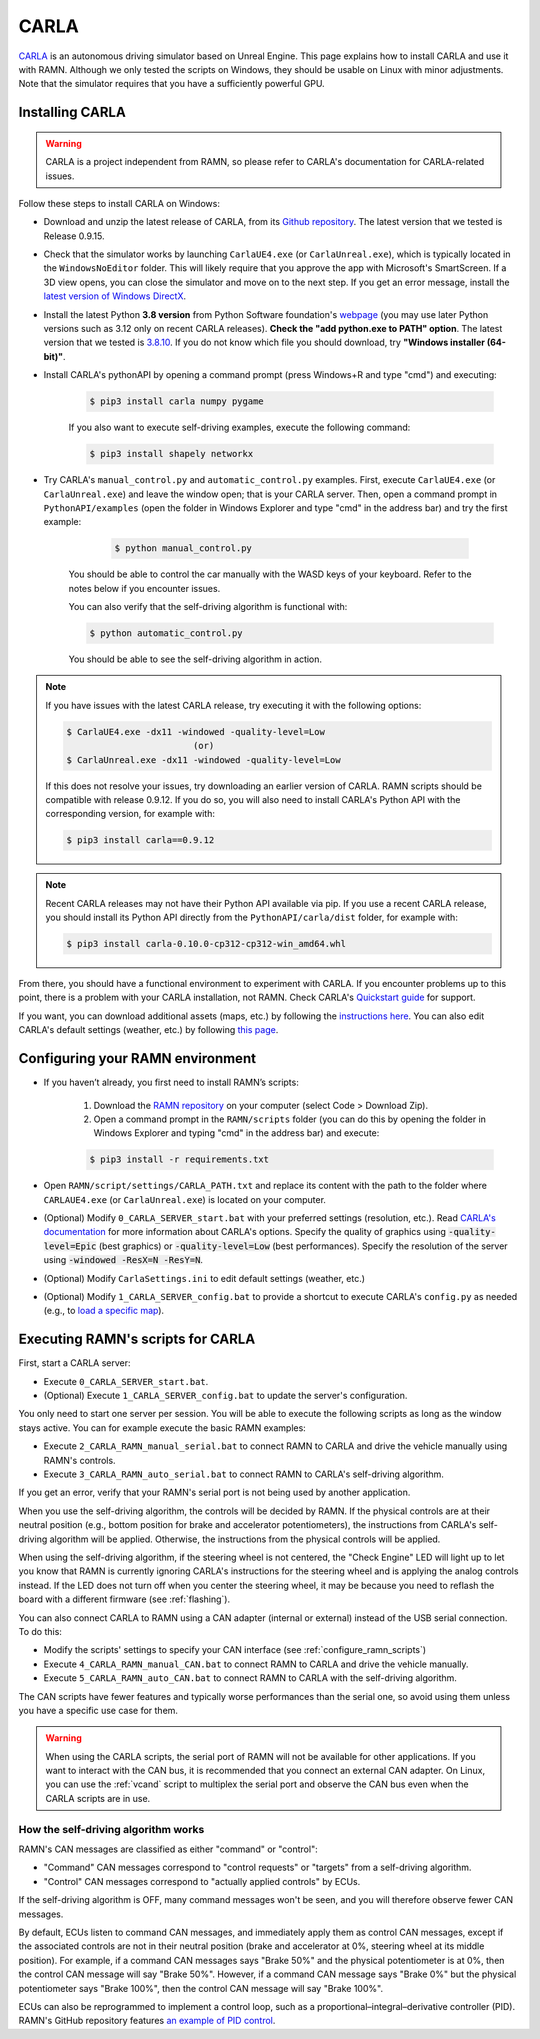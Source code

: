 .. _carla_tutorial:

CARLA
=====

`CARLA <https://carla.org/>`_ is an autonomous driving simulator based on Unreal Engine.
This page explains how to install CARLA and use it with RAMN.
Although we only tested the scripts on Windows, they should be usable on Linux with minor adjustments.
Note that the simulator requires that you have a sufficiently powerful GPU.

.. image:: ../gif/carla.gif
   :align: center


.. _install_carla:

Installing CARLA
----------------

.. warning::

	CARLA is a project independent from RAMN, so please refer to CARLA's documentation for CARLA-related issues.

Follow these steps to install CARLA on Windows:

- Download and unzip the latest release of CARLA, from its `Github repository <https://github.com/carla-simulator/carla/releases>`_. The latest version that we tested is Release 0.9.15.
- Check that the simulator works by launching ``CarlaUE4.exe`` (or ``CarlaUnreal.exe``), which is typically located in the ``WindowsNoEditor`` folder. This will likely require that you approve the app with Microsoft's SmartScreen. If a 3D view opens, you can close the simulator and move on to the next step. If you get an error message, install the `latest version of Windows DirectX <https://www.microsoft.com/en-us/download/details.aspx?id=35>`_.
- Install the latest Python **3.8 version** from Python Software foundation's `webpage <https://www.python.org/downloads/windows/>`_ (you may use later Python versions such as 3.12 only on recent CARLA releases). **Check the "add python.exe to PATH" option**. The latest version that we tested is `3.8.10 <https://www.python.org/downloads/release/python-3810/>`_. If you do not know which file you should download, try **"Windows installer (64-bit)"**.
- Install CARLA's pythonAPI by opening a command prompt (press Windows+R and type "cmd") and executing:

    .. code-block:: bash

            $ pip3 install carla numpy pygame

    If you also want to execute self-driving examples, execute the following command:

    .. code-block:: bash

            $ pip3 install shapely networkx

- Try CARLA's ``manual_control.py`` and ``automatic_control.py`` examples. First, execute ``CarlaUE4.exe`` (or ``CarlaUnreal.exe``) and leave the window open; that is your CARLA server. Then, open a command prompt in ``PythonAPI/examples`` (open the folder in Windows Explorer and type "cmd" in the address bar) and try the first example:

	.. code-block:: bash

		$ python manual_control.py

    You should be able to control the car manually with the WASD keys of your keyboard. Refer to the notes below if you encounter issues.
	
    You can also verify that the self-driving algorithm is functional with:

    .. code-block:: bash

            $ python automatic_control.py

    You should be able to see the self-driving algorithm in action.
	

.. note:: 

	If you have issues with the latest CARLA release, try executing it with the following options:

	.. code-block:: bash

		$ CarlaUE4.exe -dx11 -windowed -quality-level=Low
					(or)
		$ CarlaUnreal.exe -dx11 -windowed -quality-level=Low
	
	If this does not resolve your issues, try downloading an earlier version of CARLA. RAMN scripts should be compatible with release 0.9.12.
	If you do so, you will also need to install CARLA's Python API with the corresponding version, for example with:

	.. code-block:: bash

		$ pip3 install carla==0.9.12
		
.. note:: 
	
	Recent CARLA releases may not have their Python API available via pip.
	If you use a recent CARLA release, you should install its Python API directly from the ``PythonAPI/carla/dist`` folder, for example with:
	
	.. code-block:: bash
	
		$ pip3 install carla-0.10.0-cp312-cp312-win_amd64.whl
	

From there, you should have a functional environment to experiment with CARLA.
If you encounter problems up to this point, there is a problem with your CARLA installation, not RAMN.
Check CARLA's `Quickstart guide <https://carla.readthedocs.io/en/latest/start_quickstart/>`_ for support.

If you want, you can download additional assets (maps, etc.) by following the `instructions here <https://carla.readthedocs.io/en/latest/start_quickstart/#import-additional-assets>`_.
You can also edit CARLA's default settings (weather, etc.) by following `this page <https://carla.readthedocs.io/en/stable/configuring_the_simulation/>`_.

.. _ramn_carla_scripts:

Configuring your RAMN environment
---------------------------------

- If you haven’t already, you first need to install RAMN’s scripts:

	1. Download the `RAMN repository <https://github.com/ToyotaInfoTech/RAMN>`_ on your computer (select Code > Download Zip).
	2. Open a command prompt in the ``RAMN/scripts`` folder (you can do this by opening the folder in Windows Explorer and typing "cmd" in the address bar) and execute:

	.. code-block:: console

		$ pip3 install -r requirements.txt

- Open ``RAMN/script/settings/CARLA_PATH.txt`` and replace its content with the path to the folder where ``CARLAUE4.exe`` (or ``CarlaUnreal.exe``) is located on your computer.
- (Optional) Modify ``0_CARLA_SERVER_start.bat`` with your preferred settings (resolution, etc.). Read `CARLA's documentation <https://carla.readthedocs.io/en/latest/adv_rendering_options/>`_ for more information about CARLA's options. Specify the quality of graphics using :code:`-quality-level=Epic` (best graphics) or :code:`-quality-level=Low` (best performances). Specify the resolution of the server using :code:`-windowed -ResX=N -ResY=N`.

- (Optional) Modify ``CarlaSettings.ini`` to edit default settings (weather, etc.)
- (Optional) Modify ``1_CARLA_SERVER_config.bat`` to provide a shortcut to execute CARLA's ``config.py`` as needed (e.g., to `load a specific map <https://carla.readthedocs.io/en/0.9.15/tuto_first_steps/#loading-a-map>`_).

Executing RAMN's scripts for CARLA
----------------------------------

First, start a CARLA server:

- Execute ``0_CARLA_SERVER_start.bat``.
- (Optional) Execute ``1_CARLA_SERVER_config.bat`` to update the server's configuration.

You only need to start one server per session. You will be able to execute the following scripts as long as the window stays active.
You can for example execute the basic RAMN examples:

- Execute ``2_CARLA_RAMN_manual_serial.bat`` to connect RAMN to CARLA and drive the vehicle manually using RAMN's controls.
- Execute ``3_CARLA_RAMN_auto_serial.bat`` to connect RAMN to CARLA's self-driving algorithm.

If you get an error, verify that your RAMN's serial port is not being used by another application.

When you use the self-driving algorithm, the controls will be decided by RAMN.
If the physical controls are at their neutral position (e.g., bottom position for brake and accelerator potentiometers), the instructions from CARLA's self-driving algorithm will be applied. Otherwise, the instructions from the physical controls will be applied.

When using the self-driving algorithm, if the steering wheel is not centered, the "Check Engine" LED will light up to let you know that RAMN is currently ignoring CARLA's instructions for the steering wheel and is applying the analog controls instead.
If the LED does not turn off when you center the steering wheel, it may be because you need to reflash the board with a different firmware (see :ref:`flashing`).

You can also connect CARLA to RAMN using a CAN adapter (internal or external) instead of the USB serial connection. To do this:

- Modify the scripts' settings to specify your CAN interface (see :ref:`configure_ramn_scripts`)
- Execute ``4_CARLA_RAMN_manual_CAN.bat`` to connect RAMN to CARLA and drive the vehicle manually.
- Execute ``5_CARLA_RAMN_auto_CAN.bat`` to connect RAMN to CARLA with the self-driving algorithm.

The CAN scripts have fewer features and typically worse performances than the serial one, so avoid using them unless you have a specific use case for them.

.. warning::
    When using the CARLA scripts, the serial port of RAMN will not be available for other applications. If you want to interact with the CAN bus, it is recommended that you connect an external CAN adapter. On Linux, you can use the :ref:`vcand` script to multiplex the serial port and observe the CAN bus even when the CARLA scripts are in use.

How the self-driving algorithm works
^^^^^^^^^^^^^^^^^^^^^^^^^^^^^^^^^^^^

RAMN's CAN messages are classified as either "command" or "control":

- "Command" CAN messages correspond to "control requests" or "targets" from a self-driving algorithm.
- "Control" CAN messages correspond to "actually applied controls" by ECUs.

If the self-driving algorithm is OFF, many command messages won't be seen, and you will therefore observe fewer CAN messages.

By default, ECUs listen to command CAN messages, and immediately apply them as control CAN messages, except if the associated controls are not in their neutral position (brake and accelerator at 0%, steering wheel at its middle position).
For example, if a command CAN messages says "Brake 50%" and the physical potentiometer is at 0%, then the control CAN message will say "Brake 50%".
However, if a command CAN message says "Brake 0%" but the physical potentiometer says "Brake 100%", then the control CAN message will say "Brake 100%".

ECUs can also be reprogrammed to implement a control loop, such as a proportional–integral–derivative controller (PID).
RAMN's GitHub repository features `an example of PID control <https://github.com/ToyotaInfoTech/RAMN/blob/main/misc/PID_example.pdf>`_.
